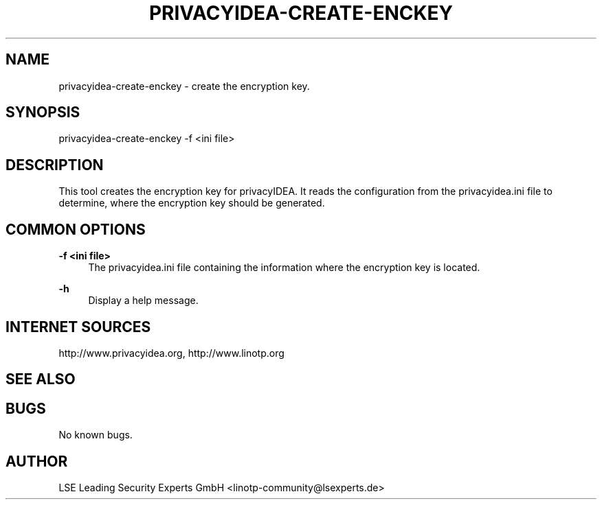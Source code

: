 .\" Manpage for privacyidea-create-enckey.
.\" Contact info@privacyidea.org for any feedback.
.TH PRIVACYIDEA-CREATE-ENCKEY 1 "08 May 2014" "1.0" "privacyidea-create-enckey man page"
.SH NAME
privacyidea-create-enckey \- create the encryption key.
.SH SYNOPSIS
privacyidea-create-enckey -f <ini file>
.SH DESCRIPTION
This tool creates the encryption key for privacyIDEA. It reads the configuration from the privacyidea.ini file
to determine, where the encryption key should be generated.
.SH COMMON OPTIONS
.PP
\fB\-f <ini file> \fR
.RS 4
The privacyidea.ini file containing the information where the encryption key is located.
.RE

.PP
\fB\-h\fR
.RS 4
Display a help message.
.RE

.SH INTERNET SOURCES
http://www.privacyidea.org, http://www.linotp.org
.SH SEE ALSO

.SH BUGS
No known bugs.
.SH AUTHOR
LSE Leading Security Experts GmbH <linotp-community@lsexperts.de>
